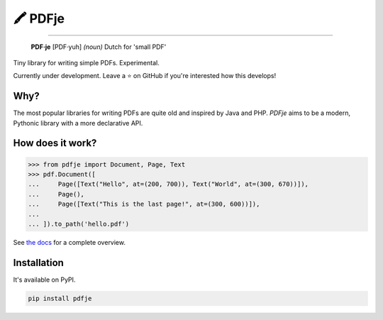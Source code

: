 🖍 PDFje
========

.. image:: https://img.shields.io/pypi/v/pdfje.svg?style=flat-square
   :target: https://pypi.python.org/pypi/pdfje

.. image:: https://img.shields.io/pypi/l/pdfje.svg?style=flat-square
   :target: https://pypi.python.org/pypi/pdfje

.. image:: https://img.shields.io/pypi/pyversions/pdfje.svg?style=flat-square
   :target: https://pypi.python.org/pypi/pdfje

.. image:: https://img.shields.io/readthedocs/pdfje.svg?style=flat-square
   :target: http://pdfje.readthedocs.io/

.. image:: https://img.shields.io/badge/code%20style-black-000000.svg?style=flat-square
   :target: https://github.com/psf/black

-----

  **PDF·je** [PDF·yuh] *(noun)* Dutch for 'small PDF'

Tiny library for writing simple PDFs. Experimental.

Currently under development.
Leave a ⭐️ on GitHub if you're interested how this develops!

Why?
----

The most popular libraries for writing PDFs are quite old and inspired by Java and PHP.
*PDFje* aims to be a modern, Pythonic library with a more declarative API.

How does it work?
-----------------

.. code-block:: python

  >>> from pdfje import Document, Page, Text
  >>> pdf.Document([
  ...     Page([Text("Hello", at=(200, 700)), Text("World", at=(300, 670))]),
  ...     Page(),
  ...     Page([Text("This is the last page!", at=(300, 600))]),
  ...
  ... ]).to_path('hello.pdf')

See `the docs <https://pdfje.rtfd.io>`_ for a complete overview.

Installation
------------

It's available on PyPI.

.. code-block:: bash

  pip install pdfje
